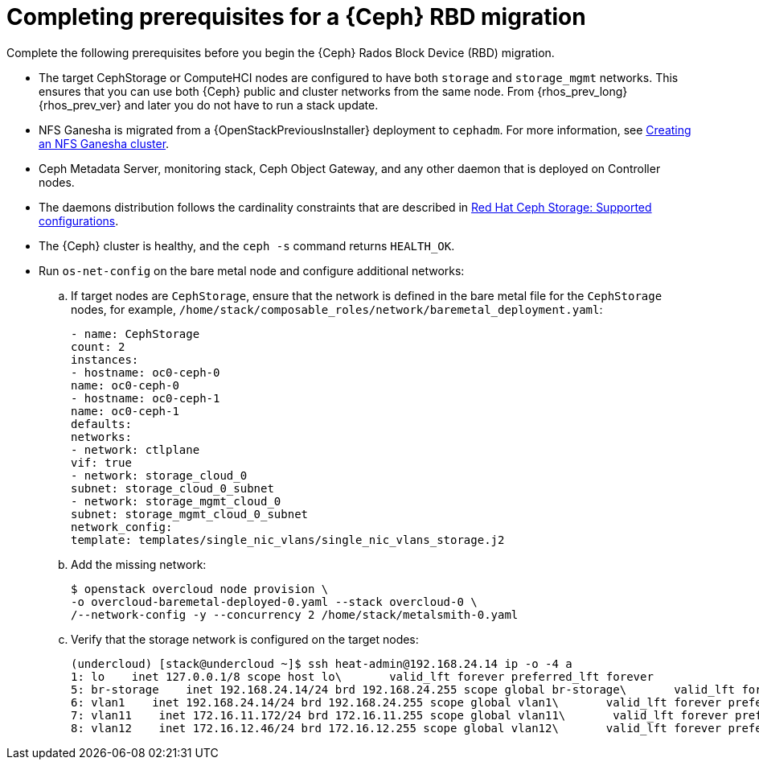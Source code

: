 [id="completing-prerequisites-for-rbd-migration_{context}"]

= Completing prerequisites for a {Ceph} RBD migration

Complete the following prerequisites before you begin the {Ceph} Rados Block Device (RBD) migration.

* The target CephStorage or ComputeHCI nodes are configured to have both `storage` and `storage_mgmt` networks. This ensures that you can use both {Ceph} public and cluster networks from the same node. From {rhos_prev_long} {rhos_prev_ver} and later you do not have to run a stack update.
* NFS Ganesha is migrated from a {OpenStackPreviousInstaller} deployment to `cephadm`. For more information, see xref:creating-a-ceph-nfs-cluster_ceph-prerequisites[Creating an NFS Ganesha
cluster].
* Ceph Metadata Server, monitoring stack, Ceph Object Gateway, and any other daemon that is deployed on Controller nodes.
ifeval::["{build}" != "upstream"]
* The daemons distribution follows the cardinality constraints that are
described in link:https://access.redhat.com/articles/1548993[Red Hat Ceph
Storage: Supported configurations].
endif::[]
* The {Ceph} cluster is healthy, and the `ceph -s` command returns `HEALTH_OK`.
* Run `os-net-config` on the bare metal node and configure additional networks:
.. If target nodes are `CephStorage`, ensure that the network is defined in the
bare metal file for the `CephStorage` nodes, for example, `/home/stack/composable_roles/network/baremetal_deployment.yaml`:
+
[source,yaml]
----
- name: CephStorage
count: 2
instances:
- hostname: oc0-ceph-0
name: oc0-ceph-0
- hostname: oc0-ceph-1
name: oc0-ceph-1
defaults:
networks:
- network: ctlplane
vif: true
- network: storage_cloud_0
subnet: storage_cloud_0_subnet
- network: storage_mgmt_cloud_0
subnet: storage_mgmt_cloud_0_subnet
network_config:
template: templates/single_nic_vlans/single_nic_vlans_storage.j2
----
.. Add the missing network:
+
----
$ openstack overcloud node provision \
-o overcloud-baremetal-deployed-0.yaml --stack overcloud-0 \
/--network-config -y --concurrency 2 /home/stack/metalsmith-0.yaml
----
  .. Verify that the storage network is configured on the target nodes:
+
----
(undercloud) [stack@undercloud ~]$ ssh heat-admin@192.168.24.14 ip -o -4 a
1: lo    inet 127.0.0.1/8 scope host lo\       valid_lft forever preferred_lft forever
5: br-storage    inet 192.168.24.14/24 brd 192.168.24.255 scope global br-storage\       valid_lft forever preferred_lft forever
6: vlan1    inet 192.168.24.14/24 brd 192.168.24.255 scope global vlan1\       valid_lft forever preferred_lft forever
7: vlan11    inet 172.16.11.172/24 brd 172.16.11.255 scope global vlan11\       valid_lft forever preferred_lft forever
8: vlan12    inet 172.16.12.46/24 brd 172.16.12.255 scope global vlan12\       valid_lft forever preferred_lft forever
----
